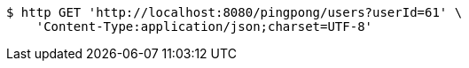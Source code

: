[source,bash]
----
$ http GET 'http://localhost:8080/pingpong/users?userId=61' \
    'Content-Type:application/json;charset=UTF-8'
----